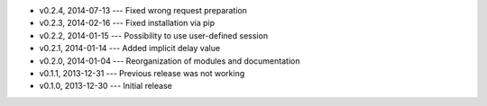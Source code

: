 * v0.2.4, 2014-07-13 --- Fixed wrong request preparation
* v0.2.3, 2014-02-16 --- Fixed installation via pip
* v0.2.2, 2014-01-15 --- Possibility to use user-defined session
* v0.2.1, 2014-01-14 --- Added implicit delay value
* v0.2.0, 2014-01-04 --- Reorganization of modules and documentation
* v0.1.1, 2013-12-31 --- Previous release was not working
* v0.1.0, 2013-12-30 --- Initial release
